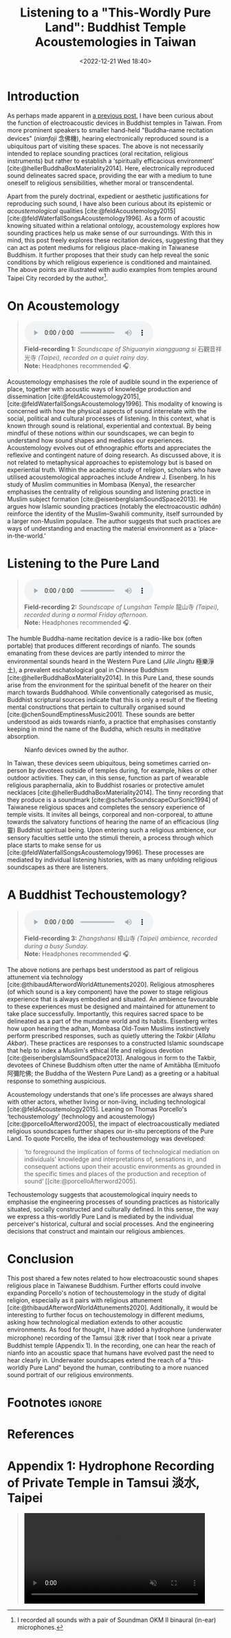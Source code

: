 :PROPERTIES:
:ID:       a1d20165-7788-4573-8a15-adf67d750bda
:END:
#+title: Listening to a "This-Wordly Pure Land": Buddhist Temple Acoustemologies in Taiwan
#+filetags: acoustemology buddhism Taiwan
#+description: This post explores sound epistemology in Taiwanese Buddhist Temples.
#+date: <2022-12-21 Wed 18:40>
#+bibliography: /home/ilmari/my-files/bibliography/20240403T212049--bibliography__bib_bibtex_cite.bib
#+cite_export: csl /home/ilmari/my-files/bibliography/csl/ieee.csl

* Introduction
As perhaps made apparent in [[https://ilmarikoria.xyz/2021-06-07-blog.html][a previous post]], I have been curious about the function of electroacoustic devices in Buddhist temples in Taiwan. From more prominent speakers to smaller hand-held "Buddha-name recitation devices" (/nianfoji/ 念佛機), hearing electronically reproduced sound is a ubiquitous part of visiting these spaces. The above is not necessarily intended to replace sounding practices (oral recitation, religious instruments) but rather to establish a ‘spiritually efficacious environment’  [cite:@hellerBuddhaBoxMateriality2014]. Here, electronically reproduced sound delineates sacred space, providing the ear with a medium to tune oneself to religious sensibilities, whether moral or transcendental. 

Apart from the purely doctrinal, expedient or aesthetic justifications for reproducing such sound, I have also been curious about its epistemic or /acoustemological/ qualities [cite:@feldAcoustemology2015] [cite:@feldWaterfallSongsAcoustemology1996]. As a form of acoustic knowing situated within a relational ontology, acoustemology explores how sounding practices help us make sense of our surroundings. With this in mind, this post freely explores these recitation devices, suggesting that they can act as potent mediums for religious place-making in Taiwanese Buddhism. It further proposes that their study can help reveal the sonic conditions by which religious experience is conditioned and maintained. The above points are illustrated with audio examples from temples around Taipei City recorded by the author[fn:1].

* On Acoustemology
#+begin_quote
#+begin_export html
<audio controls>
  	<source src="./static/guanyinsi-ambience.mp3" type="audio/mpeg">
	Your browser does not support the audio element.
</audio>

<div class="audio-description">
	<b>Field-recording 1:</b> <em>Soundscape of Shiguanyin xiangguang si </em> 石觀音祥光寺 <em> (Taipei), recorded on a quiet rainy day</em>.<br>
	<b>Note:</b> Headphones recommended 🎧.
</div>
#+end_export
#+end_quote

Acoustemology emphasises the role of audible sound in the experience of place, together with acoustic ways of knowledge production and dissemination [cite:@feldAcoustemology2015],[cite:@feldWaterfallSongsAcoustemology1996]. This modality of knowing is concerned with how the physical aspects of sound interrelate with the social, political and cultural processes of listening. In this context, what is known through sound is relational, experiential and contextual. By being mindful of these notions within our soundscapes, we can begin to understand how sound shapes and mediates our experiences. Acoustemology evolves out of ethnographic efforts and appreciates the reflexive and contingent nature of doing research. As discussed above, it is not related to metaphysical approaches to epistemology but is based on experiential truth. Within the academic study of religion, scholars who have utilised acoustemological approaches include Andrew J. Eisenberg. In his study of Muslim communities in Mombasa (Kenya), the researcher emphasises the centrality of religious sounding and listening practice in Muslim subject formation [cite:@eisenbergIslamSoundSpace2013]. He argues how Islamic sounding practices (notably the electroacoustic /adhān/) reinforce the identity of the Muslim–Swahili community, itself surrounded by a larger non-Muslim populace. The author suggests that such practices are ways of understanding and enacting the material environment as a ‘place-in-the-world.’

* Listening to the Pure Land
#+begin_quote
#+begin_export html
<audio controls>
  	<source src="./static/longshansi-ambience.mp3" type="audio/mpeg">
	Your browser does not support the audio element.
</audio>

<div class="audio-description">
	<b>Field-recording 2:</b> <em>Soundscape of Lungshan Temple</em> 龍山寺<em> (Taipei), recorded during a normal Friday afternoon</em>.<br>
	<b>Note:</b> Headphones recommended 🎧.
</div>
#+end_export
#+end_quote

The humble Buddha-name recitation device is a radio-like box (often portable) that produces different recordings of nianfo. The sounds emanating from these devices are partly intended to mirror the environmental sounds heard in the Western Pure Land (/Jile Jingtu/ 極樂淨土), a prevalent eschatological goal in Chinese Buddhism [cite:@hellerBuddhaBoxMateriality2014]. In this Pure Land, these sounds arise from the environment for the spiritual benefit of the hearer on their march towards Buddhahood. While conventionally categorised as music, Buddhist scriptural sources indicate that this is only a result of the fleeting mental constructions that pertain to culturally organised sound [cite:@chenSoundEmptinessMusic2001]. These sounds are better understood as aids towards nianfo, a practice that emphasises constantly keeping in mind the name of the Buddha, which results in meditative absorption. 

#+CAPTION: Nianfo devices owned by the author.
[[./static/gallery/imgs/nianfoji-collection.jpg]]

In Taiwan, these devices seem ubiquitous, being sometimes carried on-person by devotees outside of temples during, for example, hikes or other outdoor activities. They can, in this sense, function as part of wearable religious paraphernalia, akin to Buddhist rosaries or protective amulet necklaces [cite:@hellerBuddhaBoxMateriality2014]. The tinny recording that they produce is a soundmark [cite:@schaferSoundscapeOurSonic1994] of Taiwanese religious spaces and completes the sensory experience of temple visits. It invites all beings, corporeal and non-corporeal, to attune towards the salvatory functions of hearing the name of an efficacious (/ling/ 靈) Buddhist spiritual being. Upon entering such a religious ambience, our sensory faculties settle unto the stimuli therein, a process through which place starts to make sense for us [cite:@feldWaterfallSongsAcoustemology1996]. These processes are mediated by individual listening histories, with as many unfolding religious soundscapes as there are listeners. 

* A Buddhist Techoustemology?
#+begin_quote
#+begin_export html
<audio controls>
  	<source src="./static/zhangshansi-ambience.mp3" type="audio/mpeg">
	Your browser does not support the audio element.
</audio>

<div class="audio-description">
	<b>Field-recording 3:</b> <em>Zhangshansi</em> 樟山寺 <em>(Taipei) ambience, recorded during a busy Sunday.</em><br>
	<b>Note:</b> Headphones recommended 🎧.
</div>
#+end_export
#+end_quote

The above notions are perhaps best understood as part of religious attunement via technology [cite:@thibaudAfterwordWorldAttunements2020]. Religious atmospheres (of which sound is a key component) have the power to stage religious experience that is always embodied and situated. An ambience favourable to these experiences must be designed and maintained for attunement to take place successfully. Importantly, this requires sacred space to be delineated as a part of the mundane world and its habits. Eisenberg writes how upon hearing the adhan, Mombasa Old-Town Muslims instinctively perform prescribed responses, such as quietly uttering the /Takbir/ (/Allahu Akbar/). These practices are responses to a constructed Islamic soundscape that help to index a Muslim's ethical life and religious devotion [cite:@eisenbergIslamSoundSpace2013]. Analogous in form to the Takbir, devotees of Chinese Buddhism often utter the name of Amitābha (Emituofo 阿彌陀佛; the Buddha of the Western Pure Land) as a greeting or a habitual response to something auspicious.

Acoustemology understands that one's life processes are always shared with other actors, whether living or non-living, including technological [cite:@feldAcoustemology2015]. Leaning on Thomas Porcello's ‘techoustemology’ (technology and acoustemology) [cite:@porcelloAfterword2005], the impact of electroacoustically mediated religious soundscapes further shapes our in-situ perceptions of the Pure Land. To quote Porcello, the idea of techoustemology was developed:

#+begin_quote
‘to foreground the implication of forms of technological mediation on individuals' knowledge and interpretations of, sensations in, and consequent actions upon their acoustic environments as grounded in the specific times and places of the production and reception of sound’ [[cite:@porcelloAfterword2005].
#+end_quote

Techoustemology suggests that acoustemological inquiry needs to emphasise the engineering processes of sounding practices as historically situated, socially constructed and culturally defined. In this sense, the way we express a this-worldly Pure Land is mediated by the individual perceiver's historical, cultural and social processes. And the engineering decisions that construct and maintain our religious ambiences.

* Conclusion
This post shared a few notes related to how electroacoustic sound shapes religious place in Taiwanese Buddhism. Further efforts could involve expanding Porcello's notion of techoustemology in the study of digital religion, especially as it pairs with religious attunement [cite:@thibaudAfterwordWorldAttunements2020]. Additionally, it would be interesting to further focus on techoustemology in different mediums, asking how technological mediation extends to other acoustic environments. As food for thought, I have added a hydrophone (underwater microphone) recording of the Tamsui 淡水 river that I took near a private Buddhist temple (Appendix 1). In the recording, one can hear the reach of nianfo into an acoustic space that humans have evolved past the need to hear clearly in. Underwater soundscapes extend the reach of a "this-worldly Pure Land" beyond the human, contributing to a more nuanced sound portrait of our religious environments.

* Footnotes                                                          :ignore:
[fn:1] I recorded all sounds with a pair of Soundman OKM II binaural (in-ear) microphones.

* References                                                         
#+print_bibliography:

* Appendix 1: Hydrophone Recording of Private Temple in Tamsui 淡水, Taipei
 #+begin_quote
 #+begin_export html
<video width="420" controls muted>
<source src="./static/tamsui-nianfo.webm" type="video/webm">
</video>
 #+end_export
 #+end_quote
